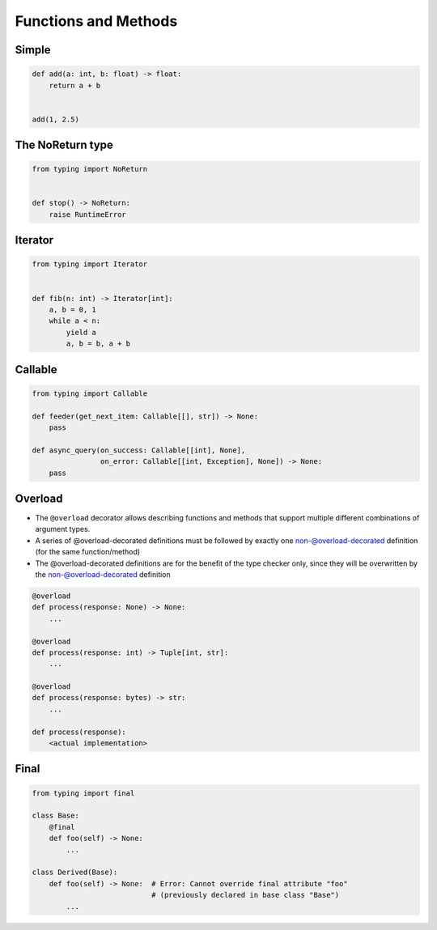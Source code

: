 *********************
Functions and Methods
*********************


Simple
======
.. code-block:: python

    def add(a: int, b: float) -> float:
        return a + b


    add(1, 2.5)


The NoReturn type
=================
.. code-block:: python

    from typing import NoReturn


    def stop() -> NoReturn:
        raise RuntimeError


Iterator
========
.. code-block:: python

    from typing import Iterator


    def fib(n: int) -> Iterator[int]:
        a, b = 0, 1
        while a < n:
            yield a
            a, b = b, a + b


Callable
========
.. code-block:: python

    from typing import Callable

    def feeder(get_next_item: Callable[[], str]) -> None:
        pass

    def async_query(on_success: Callable[[int], None],
                    on_error: Callable[[int, Exception], None]) -> None:
        pass



Overload
========
.. versionadded:: Python 3.8
    See :pep:`589`

* The ``@overload`` decorator allows describing functions and methods that support multiple different combinations of argument types.
* A series of @overload-decorated definitions must be followed by exactly one non-@overload-decorated definition (for the same function/method)
* The @overload-decorated definitions are for the benefit of the type checker only, since they will be overwritten by the non-@overload-decorated definition

.. code-block:: python

    @overload
    def process(response: None) -> None:
        ...

    @overload
    def process(response: int) -> Tuple[int, str]:
        ...

    @overload
    def process(response: bytes) -> str:
        ...

    def process(response):
        <actual implementation>


Final
=====
.. versionadded:: Python 3.8
    See :pep:`589`

.. code-block:: python

    from typing import final

    class Base:
        @final
        def foo(self) -> None:
            ...

    class Derived(Base):
        def foo(self) -> None:  # Error: Cannot override final attribute "foo"
                                # (previously declared in base class "Base")
            ...

